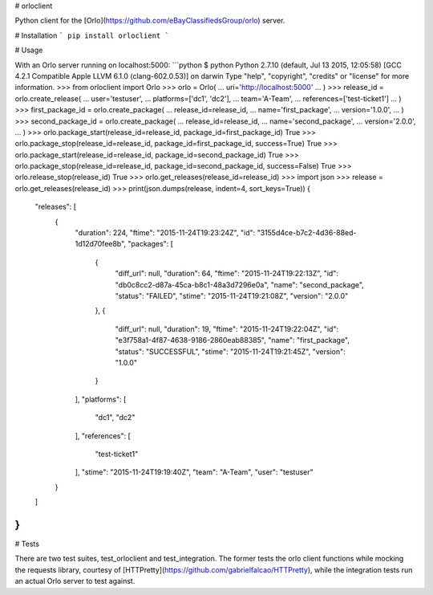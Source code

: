 # orloclient

Python client for the [Orlo](https://github.com/eBayClassifiedsGroup/orlo) server.

# Installation
```
pip install orloclient
```

# Usage

With an Orlo server running on localhost:5000:
```python
$ python
Python 2.7.10 (default, Jul 13 2015, 12:05:58)
[GCC 4.2.1 Compatible Apple LLVM 6.1.0 (clang-602.0.53)] on darwin
Type "help", "copyright", "credits" or "license" for more information.
>>> from orloclient import Orlo
>>> orlo = Orlo(
...     uri='http://localhost:5000'
... )
>>> release_id = orlo.create_release(
...     user='testuser',
...     platforms=['dc1', 'dc2'],
...     team='A-Team',
...     references=['test-ticket1']
... )
>>> first_package_id = orlo.create_package(
...     release_id=release_id,
...     name='first_package',
...     version='1.0.0',
... )
>>> second_package_id = orlo.create_package(
...     release_id=release_id,
...     name='second_package',
...     version='2.0.0',
... )
>>> orlo.package_start(release_id=release_id, package_id=first_package_id)
True
>>> orlo.package_stop(release_id=release_id, package_id=first_package_id, success=True)
True
>>> orlo.package_start(release_id=release_id, package_id=second_package_id)
True
>>> orlo.package_stop(release_id=release_id, package_id=second_package_id, success=False)
True
>>> orlo.release_stop(release_id)
True
>>> orlo.get_releases(release_id=release_id)
>>> import json
>>> release = orlo.get_releases(release_id)
>>> print(json.dumps(release, indent=4, sort_keys=True))
{
    "releases": [
        {
            "duration": 224,
            "ftime": "2015-11-24T19:23:24Z",
            "id": "3155d4ce-b7c2-4d36-88ed-1d12d70fee8b",
            "packages": [
                {
                    "diff_url": null,
                    "duration": 64,
                    "ftime": "2015-11-24T19:22:13Z",
                    "id": "db0c8cc2-d87a-45ca-b8c1-48a3d7296e0a",
                    "name": "second_package",
                    "status": "FAILED",
                    "stime": "2015-11-24T19:21:08Z",
                    "version": "2.0.0"
                },
                {
                    "diff_url": null,
                    "duration": 19,
                    "ftime": "2015-11-24T19:22:04Z",
                    "id": "e3f758a1-4f87-4638-9186-2860eab88385",
                    "name": "first_package",
                    "status": "SUCCESSFUL",
                    "stime": "2015-11-24T19:21:45Z",
                    "version": "1.0.0"
                }
            ],
            "platforms": [
                "dc1",
                "dc2"
            ],
            "references": [
                "test-ticket1"
            ],
            "stime": "2015-11-24T19:19:40Z",
            "team": "A-Team",
            "user": "testuser"
        }
    ]
}
```

# Tests

There are two test suites, test_orloclient and test_integration. The former tests the orlo client functions while mocking the requests library, courtesy of [HTTPretty](https://github.com/gabrielfalcao/HTTPretty), while the integration tests run an actual Orlo server to test against.


